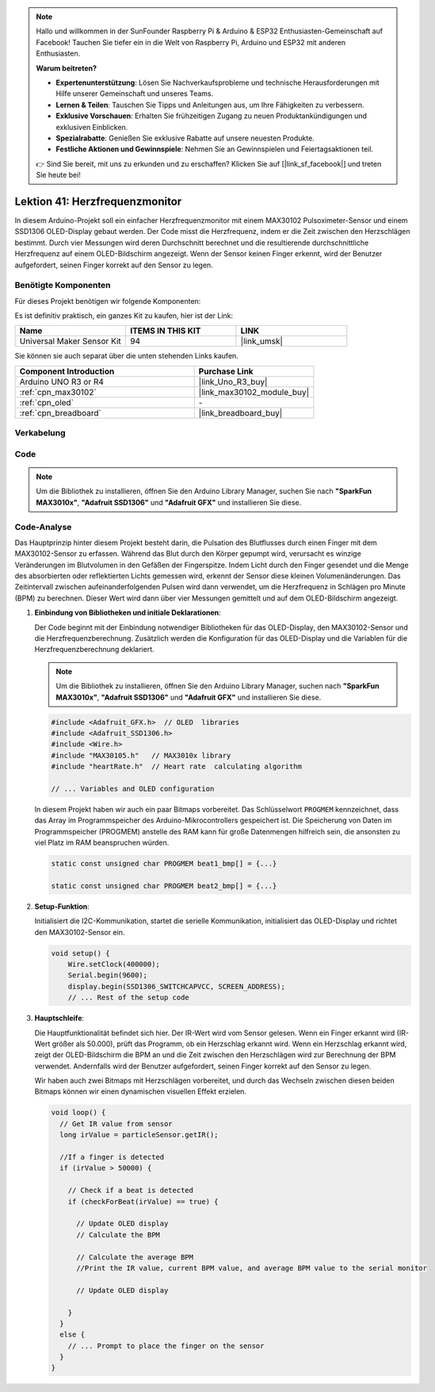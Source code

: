 .. note::

   Hallo und willkommen in der SunFounder Raspberry Pi & Arduino & ESP32 Enthusiasten-Gemeinschaft auf Facebook! Tauchen Sie tiefer ein in die Welt von Raspberry Pi, Arduino und ESP32 mit anderen Enthusiasten.

   **Warum beitreten?**

   - **Expertenunterstützung**: Lösen Sie Nachverkaufsprobleme und technische Herausforderungen mit Hilfe unserer Gemeinschaft und unseres Teams.
   - **Lernen & Teilen**: Tauschen Sie Tipps und Anleitungen aus, um Ihre Fähigkeiten zu verbessern.
   - **Exklusive Vorschauen**: Erhalten Sie frühzeitigen Zugang zu neuen Produktankündigungen und exklusiven Einblicken.
   - **Spezialrabatte**: Genießen Sie exklusive Rabatte auf unsere neuesten Produkte.
   - **Festliche Aktionen und Gewinnspiele**: Nehmen Sie an Gewinnspielen und Feiertagsaktionen teil.

   👉 Sind Sie bereit, mit uns zu erkunden und zu erschaffen? Klicken Sie auf [|link_sf_facebook|] und treten Sie heute bei!

.. _uno_lesson41_heartrate_monitor:

Lektion 41: Herzfrequenzmonitor
==================================

In diesem Arduino-Projekt soll ein einfacher Herzfrequenzmonitor mit einem MAX30102 Pulsoximeter-Sensor und einem SSD1306 OLED-Display gebaut werden. Der Code misst die Herzfrequenz, indem er die Zeit zwischen den Herzschlägen bestimmt. Durch vier Messungen wird deren Durchschnitt berechnet und die resultierende durchschnittliche Herzfrequenz auf einem OLED-Bildschirm angezeigt. Wenn der Sensor keinen Finger erkennt, wird der Benutzer aufgefordert, seinen Finger korrekt auf den Sensor zu legen.

Benötigte Komponenten
--------------------------

Für dieses Projekt benötigen wir folgende Komponenten:

Es ist definitiv praktisch, ein ganzes Kit zu kaufen, hier ist der Link:

.. list-table::
    :widths: 20 20 20
    :header-rows: 1

    *   - Name	
        - ITEMS IN THIS KIT
        - LINK
    *   - Universal Maker Sensor Kit
        - 94
        - |link_umsk|

Sie können sie auch separat über die unten stehenden Links kaufen.

.. list-table::
    :widths: 30 20
    :header-rows: 1

    *   - Component Introduction
        - Purchase Link

    *   - Arduino UNO R3 or R4
        - |link_Uno_R3_buy|
    *   - :ref:`cpn_max30102`
        - |link_max30102_module_buy|
    *   - :ref:`cpn_oled`
        - \-
    *   - :ref:`cpn_breadboard`
        - |link_breadboard_buy|
        

Verkabelung
---------------------------

.. image:: img/Lesson_41_Heart_rate_monitor_uno_bb.png
    :width: 100%


Code
---------------------------

.. note:: 
   Um die Bibliothek zu installieren, öffnen Sie den Arduino Library Manager, suchen Sie nach **"SparkFun MAX3010x"**, **"Adafruit SSD1306"** und **"Adafruit GFX"** und installieren Sie diese.

.. raw:: html

    <iframe src=https://create.arduino.cc/editor/sunfounder01/0f574652-4575-46b9-88b7-2d30573bcb71/preview?embed style="height:510px;width:100%;margin:10px 0" frameborder=0></iframe>

Code-Analyse
---------------------------

Das Hauptprinzip hinter diesem Projekt besteht darin, die Pulsation des Blutflusses durch einen Finger mit dem MAX30102-Sensor zu erfassen. Während das Blut durch den Körper gepumpt wird, verursacht es winzige Veränderungen im Blutvolumen in den Gefäßen der Fingerspitze. Indem Licht durch den Finger gesendet und die Menge des absorbierten oder reflektierten Lichts gemessen wird, erkennt der Sensor diese kleinen Volumenänderungen. Das Zeitintervall zwischen aufeinanderfolgenden Pulsen wird dann verwendet, um die Herzfrequenz in Schlägen pro Minute (BPM) zu berechnen. Dieser Wert wird dann über vier Messungen gemittelt und auf dem OLED-Bildschirm angezeigt.

1. **Einbindung von Bibliotheken und initiale Deklarationen**:

   Der Code beginnt mit der Einbindung notwendiger Bibliotheken für das OLED-Display, den MAX30102-Sensor und die Herzfrequenzberechnung. Zusätzlich werden die Konfiguration für das OLED-Display und die Variablen für die Herzfrequenzberechnung deklariert.

   .. note:: 
      Um die Bibliothek zu installieren, öffnen Sie den Arduino Library Manager, suchen nach **"SparkFun MAX3010x"**, **"Adafruit SSD1306"** und **"Adafruit GFX"** und installieren Sie diese.

   .. code-block:: arduino

      #include <Adafruit_GFX.h>  // OLED  libraries
      #include <Adafruit_SSD1306.h>
      #include <Wire.h>
      #include "MAX30105.h"   // MAX3010x library
      #include "heartRate.h"  // Heart rate  calculating algorithm

      // ... Variables and OLED configuration

   In diesem Projekt haben wir auch ein paar Bitmaps vorbereitet. Das Schlüsselwort ``PROGMEM`` kennzeichnet, dass das Array im Programmspeicher des Arduino-Mikrocontrollers gespeichert ist. Die Speicherung von Daten im Programmspeicher (PROGMEM) anstelle des RAM kann für große Datenmengen hilfreich sein, die ansonsten zu viel Platz im RAM beanspruchen würden.

   .. code-block:: arduino

      static const unsigned char PROGMEM beat1_bmp[] = {...}

      static const unsigned char PROGMEM beat2_bmp[] = {...}

2. **Setup-Funktion**:

   Initialisiert die I2C-Kommunikation, startet die serielle Kommunikation, initialisiert das OLED-Display und richtet den MAX30102-Sensor ein.

   .. code-block:: arduino

      void setup() {
          Wire.setClock(400000);
          Serial.begin(9600);
          display.begin(SSD1306_SWITCHCAPVCC, SCREEN_ADDRESS);
          // ... Rest of the setup code

3. **Hauptschleife**:

   Die Hauptfunktionalität befindet sich hier. Der IR-Wert wird vom Sensor gelesen. Wenn ein Finger erkannt wird (IR-Wert größer als 50.000), prüft das Programm, ob ein Herzschlag erkannt wird. Wenn ein Herzschlag erkannt wird, zeigt der OLED-Bildschirm die BPM an und die Zeit zwischen den Herzschlägen wird zur Berechnung der BPM verwendet. Andernfalls wird der Benutzer aufgefordert, seinen Finger korrekt auf den Sensor zu legen.
   
   Wir haben auch zwei Bitmaps mit Herzschlägen vorbereitet, und durch das Wechseln zwischen diesen beiden Bitmaps können wir einen dynamischen visuellen Effekt erzielen.

   .. code-block:: arduino

      void loop() {
        // Get IR value from sensor
        long irValue = particleSensor.getIR();  
      
        //If a finger is detected
        if (irValue > 50000) {
      
          // Check if a beat is detected
          if (checkForBeat(irValue) == true) {

            // Update OLED display
            // Calculate the BPM
      
            // Calculate the average BPM
            //Print the IR value, current BPM value, and average BPM value to the serial monitor

            // Update OLED display
            
          }
        }
        else {
          // ... Prompt to place the finger on the sensor
        }
      }
      

